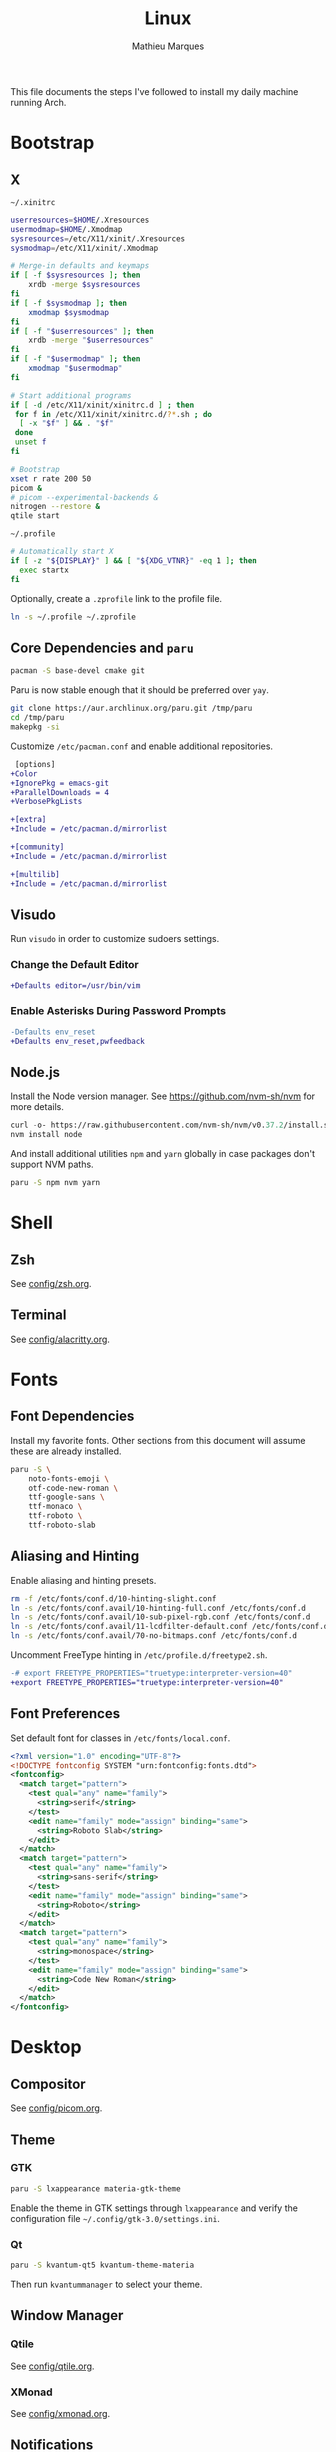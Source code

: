# -*- after-save-hook: (org-babel-tangle t); -*-
#+TITLE: Linux
#+AUTHOR: Mathieu Marques
#+PROPERTY: header-args :results silent

This file documents the steps I've followed to install my daily machine running
Arch.

* Bootstrap

** X

=~/.xinitrc=

#+BEGIN_SRC sh :shebang "#!/bin/sh" :tangle ~/.xinitrc
userresources=$HOME/.Xresources
usermodmap=$HOME/.Xmodmap
sysresources=/etc/X11/xinit/.Xresources
sysmodmap=/etc/X11/xinit/.Xmodmap

# Merge-in defaults and keymaps
if [ -f $sysresources ]; then
    xrdb -merge $sysresources
fi
if [ -f $sysmodmap ]; then
    xmodmap $sysmodmap
fi
if [ -f "$userresources" ]; then
    xrdb -merge "$userresources"
fi
if [ -f "$usermodmap" ]; then
    xmodmap "$usermodmap"
fi

# Start additional programs
if [ -d /etc/X11/xinit/xinitrc.d ] ; then
 for f in /etc/X11/xinit/xinitrc.d/?*.sh ; do
  [ -x "$f" ] && . "$f"
 done
 unset f
fi

# Bootstrap
xset r rate 200 50
picom &
# picom --experimental-backends &
nitrogen --restore &
qtile start
#+END_SRC

=~/.profile=

#+BEGIN_SRC sh :tangle ~/.profile
# Automatically start X
if [ -z "${DISPLAY}" ] && [ "${XDG_VTNR}" -eq 1 ]; then
  exec startx
fi
#+END_SRC

Optionally, create a =.zprofile= link to the profile file.

#+BEGIN_SRC sh
ln -s ~/.profile ~/.zprofile
#+END_SRC

** Core Dependencies and =paru=

#+BEGIN_SRC sh
pacman -S base-devel cmake git
#+END_SRC

Paru is now stable enough that it should be preferred over =yay=.

#+BEGIN_SRC sh
git clone https://aur.archlinux.org/paru.git /tmp/paru
cd /tmp/paru
makepkg -si
#+END_SRC

Customize =/etc/pacman.conf= and enable additional repositories.

#+BEGIN_SRC diff
 [options]
+Color
+IgnorePkg = emacs-git
+ParallelDownloads = 4
+VerbosePkgLists

+[extra]
+Include = /etc/pacman.d/mirrorlist

+[community]
+Include = /etc/pacman.d/mirrorlist

+[multilib]
+Include = /etc/pacman.d/mirrorlist
#+END_SRC

** Visudo

Run =visudo= in order to customize sudoers settings.

*** Change the Default Editor

#+BEGIN_SRC diff
+Defaults editor=/usr/bin/vim
#+END_SRC

*** Enable Asterisks During Password Prompts

#+BEGIN_SRC diff
-Defaults env_reset
+Defaults env_reset,pwfeedback
#+END_SRC

** Node.js

Install the Node version manager. See https://github.com/nvm-sh/nvm for more
details.

#+BEGIN_SRC emacs-lisp
curl -o- https://raw.githubusercontent.com/nvm-sh/nvm/v0.37.2/install.sh | bash
nvm install node
#+END_SRC

And install additional utilities =npm= and =yarn= globally in case packages
don't support NVM paths.

#+BEGIN_SRC sh
paru -S npm nvm yarn
#+END_SRC

* Shell

** Zsh

See [[./config/zsh.org][config/zsh.org]].

** Terminal

See [[./config/alacritty.org][config/alacritty.org]].

* Fonts

** Font Dependencies

Install my favorite fonts. Other sections from this document will assume these
are already installed.

#+BEGIN_SRC sh
paru -S \
    noto-fonts-emoji \
    otf-code-new-roman \
    ttf-google-sans \
    ttf-monaco \
    ttf-roboto \
    ttf-roboto-slab
#+END_SRC

** Aliasing and Hinting

Enable aliasing and hinting presets.

#+BEGIN_SRC sh
rm -f /etc/fonts/conf.d/10-hinting-slight.conf
ln -s /etc/fonts/conf.avail/10-hinting-full.conf /etc/fonts/conf.d
ln -s /etc/fonts/conf.avail/10-sub-pixel-rgb.conf /etc/fonts/conf.d
ln -s /etc/fonts/conf.avail/11-lcdfilter-default.conf /etc/fonts/conf.d
ln -s /etc/fonts/conf.avail/70-no-bitmaps.conf /etc/fonts/conf.d
#+END_SRC

Uncomment FreeType hinting in =/etc/profile.d/freetype2.sh=.

#+BEGIN_SRC diff
-# export FREETYPE_PROPERTIES="truetype:interpreter-version=40"
+export FREETYPE_PROPERTIES="truetype:interpreter-version=40"
#+END_SRC

** Font Preferences

Set default font for classes in =/etc/fonts/local.conf=.

#+BEGIN_SRC xml :tangle /sudo:://etc/fonts/local.conf
<?xml version="1.0" encoding="UTF-8"?>
<!DOCTYPE fontconfig SYSTEM "urn:fontconfig:fonts.dtd">
<fontconfig>
  <match target="pattern">
    <test qual="any" name="family">
      <string>serif</string>
    </test>
    <edit name="family" mode="assign" binding="same">
      <string>Roboto Slab</string>
    </edit>
  </match>
  <match target="pattern">
    <test qual="any" name="family">
      <string>sans-serif</string>
    </test>
    <edit name="family" mode="assign" binding="same">
      <string>Roboto</string>
    </edit>
  </match>
  <match target="pattern">
    <test qual="any" name="family">
      <string>monospace</string>
    </test>
    <edit name="family" mode="assign" binding="same">
      <string>Code New Roman</string>
    </edit>
  </match>
</fontconfig>
#+END_SRC

* Desktop

** Compositor

See [[./config/picom.org][config/picom.org]].

** Theme

*** GTK

#+BEGIN_SRC sh
paru -S lxappearance materia-gtk-theme
#+END_SRC

Enable the theme in GTK settings through =lxappearance= and verify the
configuration file =~/.config/gtk-3.0/settings.ini=.

*** Qt

#+BEGIN_SRC sh
paru -S kvantum-qt5 kvantum-theme-materia
#+END_SRC

Then run =kvantummanager= to select your theme.

** Window Manager

*** Qtile

See [[./config/qtile.org][config/qtile.org]].

*** XMonad

See [[./config/xmonad.org][config/xmonad.org]].

** Notifications

See [[./config/dunst.org][config/dunst.org]].

** Screenshots

#+BEGIN_SRC sh
paru -S ffcast slop xclip
#+END_SRC

Several scripts are available under [[./scripts/][scripts/]].

** Sound

#+BEGIN_SRC sh
paru -S alsa-utils pavucontrol
#+END_SRC

Make sure that the devices are correctly selected in =pavucontrol= and that the
=pulseaudio= server is running.

#+BEGIN_SRC sh
systemctl --user status pulseaudio.service
systemctl --user status pulseaudio.socket
#+END_SRC

Use the following command to detect input sound.

#+BEGIN_SRC sh
arecord -vv -f dat /dev/null
#+END_SRC

* Emacs

Install the preferred =gccemacs=. Details at http://akrl.sdf.org/gccemacs.html.
CMake is necessary in order to compile the dependencies to =vterm= at runtime.

#+BEGIN_SRC sh
paru -S cmake libgccjit
paru -G emacs-git
#+END_SRC

Edit =emacs-git/PKGBUILD= and enable just-in-time compilation.

#+BEGIN_SRC diff
-JIT=              # Enable native just-in-time compilation. libgccjit is in AUR.
+JIT="YES"         # Enable native just-in-time compilation. libgccjit is in AUR.
#+END_SRC

Install =emacs= with the new flags.

#+BEGIN_SRC sh
cd emacs-git/
makepkg -si
#+END_SRC

See my Emacs configuration: [[https://github.com/angrybacon/dotemacs]].

* Vim

I mostly use Emacs but sometimes Vim too. So I need a very minor tweaks.

#+BEGIN_SRC sh :tangle ~/.vimrc
:syntax on
:set cursorline
#+END_SRC

* Git

=~/.gitconfig=

#+BEGIN_SRC conf :tangle ~/.gitconfig
[user]
	email = mathieumarques78@gmail.com
	name = Mathieu Marques
[core]
	excludesfile = ~/.gitignore
    ignorecase = true
[pull]
	rebase = true
[rebase]
	autosquash = true
#+END_SRC

=~/.gitignore=

#+BEGIN_SRC conf :tangle ~/.gitignore
.dir-locals.el
#+END_SRC

** Signed Commits

1. First generate a key for your machine

   #+BEGIN_SRC sh
   gpg --full-gen-key
   gpg --list-secret-keys --keyid-format LONG <email>
   gpg --armor --export 1234567890ABCDEF
   #+END_SRC

2. Copy the public key to your Git hosting platform

3. Add the secret key to your repository

   #+BEGIN_SRC conf
   [user]
       signingkey = 1234567890ABCDEF
   [commit]
       gpgsign = true
   #+END_SRC

=~./profile=

#+BEGIN_SRC sh
export GPG_TTY=$TTY
#+END_SRC

* Plex

** Dependencies

Install the server.

#+BEGIN_SRC sh
paru -S plex-media-server
#+END_SRC

** Permissions

Create a mount point for an external drive named =Phoenix= that the =plex= user
will be able to access.

#+BEGIN_SRC sh
sudo mkdir -p /media/phoenix
sudo chmod -R /media
#+END_SRC

Retrieve the UUID of the drive (with =df= and =blkid= for instance) and add the
corresponding entry at the bottom of =/etc/fstab=.

#+BEGIN_SRC diff
+UUID=1234-ABCD  /media/phoenix  exfat
#+END_SRC

Reboot and confirm that the drive is correctly mounted to the expected location.

** Start the Service Automatically on Startup

Enable the server for future sessions automatically and optionally start it now.

#+BEGIN_SRC sh
systemctl start plexmediaserver.service
systemctl enable plexmediaserver.service
#+END_SRC

Visit http://localhost:32400/web and add the media libraries.

** Fix the Claim Server Prompt

To grant writing permissions to the =plex= user on the preference file, first
stop the server.

#+BEGIN_SRC sh
systemctl stop plexmediaserver.service
#+END_SRC

Confirm the location of the preference file. It should be somewhere in
=/var/lib/plex/=. Then update its owner.

#+BEGIN_SRC sh
sudo chown -R plex:plex /var/lib/plex
#+END_SRC

Start the server again.

#+BEGIN_SRC sh
systemctl start plexmediaserver.service
#+END_SRC

* SSH

#+BEGIN_SRC sh
paru -S openssh
ssh-keygen -t ed25519
xclip -sel clip < ~/.ssh/id_ed25519.pub
#+END_SRC

* Games

** Battle.net

Battlet.net applications run best under Lutris. It has many dependencies based
on Wine. Follow the instructions at
[[https://github.com/lutris/docs/blob/master/Battle.Net.md]] and install games
from Lutris directly.

#+BEGIN_SRC sh
paru -S lutris
#+END_SRC

** Steam

For Steam games that are officially supported on Linux, install the =steam=
package after enabling =multilib= repositories in your Pacman configuration and
ensuring your graphic drivers are Vulkan-enabled.

#+BEGIN_SRC sh
paru -S steam
#+END_SRC

* Pheripherals

** Video

Use your Android phone as a webcam. It is possible that =linux-headers= should
be installed manually, if so restarting might be necessary.

#+BEGIN_SRC sh
paru -S droidcam v4l2loopback-dkms linux-headers
#+END_SRC

* Other Utilities

#+BEGIN_SRC sh
paru -S \
    discord slack-desktop zoom \        # Chat
    cockatrice spotify vlc \            # Entertainment
    gimp \                              # Image
    qbittorrent \                       # Torrents
    piper \                             # System: peripherals
    gtop htop most tree \               # System: utilities
    brave-bin chromium firefox          # Web
#+END_SRC

